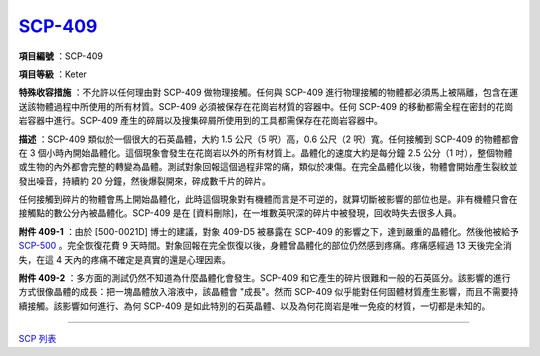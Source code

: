 ============================================
`SCP-409 <http://www.scp-wiki.net/scp-409>`_
============================================

**項目編號** ：SCP-409

**項目等級** ：Keter

**特殊收容措施** ：不允許以任何理由對 SCP-409 做物理接觸。任何與 SCP-409 進行物理接觸的物體都必須馬上被隔離，包含在運送該物體過程中所使用的所有材質。SCP-409 必須被保存在花崗岩材質的容器中。任何 SCP-409 的移動都需全程在密封的花崗岩容器中進行。SCP-409 產生的碎屑以及搜集碎屑所使用到的工具都需保存在花崗岩容器中。

**描述** ：SCP-409 類似於一個很大的石英晶體，大約 1.5 公尺（5 呎）高，0.6 公尺（2 呎）寬。任何接觸到 SCP-409 的物體都會在 3 個小時內開始晶體化。這個現象會發生在花崗岩以外的所有材質上。晶體化的速度大約是每分鐘 2.5 公分（1 吋），整個物體或生物的內外都會完整的轉變為晶體。測試對象回報這個過程非常的痛，類似於凍傷。在完全晶體化以後，物體會開始產生裂紋並發出噪音，持續約 20 分鐘，然後爆裂開來，碎成數千片的碎片。

任何接觸到碎片的物體會馬上開始晶體化，此時這個現象對有機體而言是不可逆的，就算切斷被影響的部位也是。非有機體只會在接觸點的數公分內被晶體化。SCP-409 是在 [資料刪除]，在一堆數英呎深的碎片中被發現，回收時失去很多人員。

**附件 409-1** ：由於 [500-0021D] 博士的建議，對象 409-D5 被暴露在 SCP-409 的影響之下，達到嚴重的晶體化。然後他被給予 `SCP-500 <scp-500.rst>`_ 。完全恢復花費 9 天時間。對象回報在完全恢復以後，身體曾晶體化的部位仍然感到疼痛。疼痛感經過 13 天後完全消失，在這 4 天內的疼痛不確定是真實的還是心理因素。

**附件 409-2** ：多方面的測試仍然不知道為什麼晶體化會發生。SCP-409 和它產生的碎片很難和一般的石英區分。該影響的進行方式很像晶體的成長：把一塊晶體放入溶液中，該晶體會 "成長"。然而 SCP-409 似乎能對任何固體材質產生影響，而且不需要持續接觸。該影響如何進行、為何 SCP-409 是如此特別的石英晶體、以及為何花崗岩是唯一免疫的材質，一切都是未知的。

--------

`SCP 列表 <index.rst>`_
